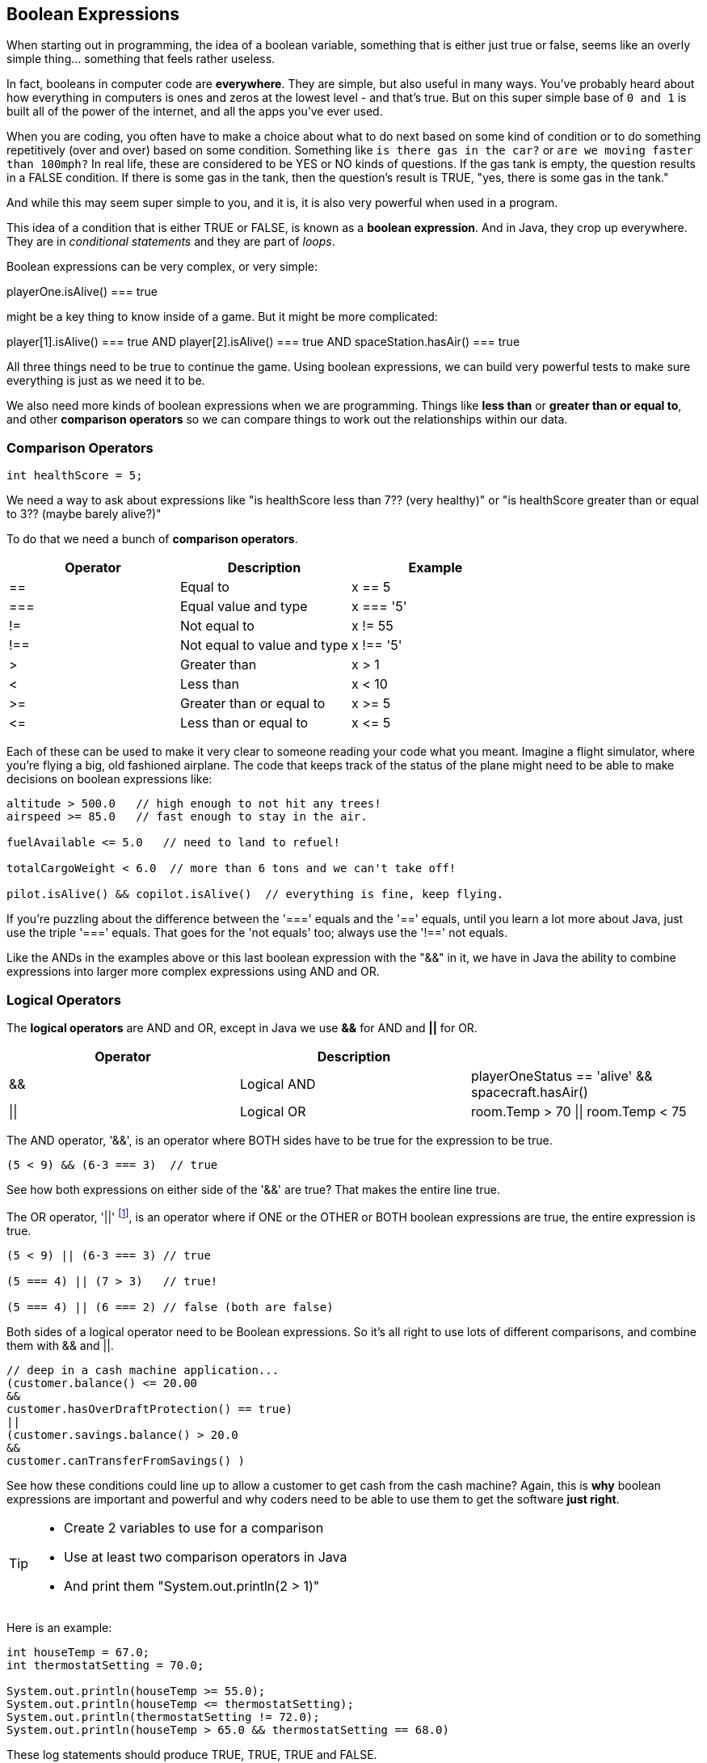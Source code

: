 
== Boolean Expressions

When starting out in programming, the idea of a boolean variable, something that is either just true or false, seems like an overly simple thing... something that feels rather useless.

In fact, booleans in computer code are *everywhere*. They are simple, but also useful in many ways. You've probably heard about how everything in computers is ones and zeros at the lowest level - and that's true. But on this super simple base of `0 and 1` is built all of the power of the internet, and all the apps you've ever used.

When you are coding, you often have to make a choice about what to do next based on some kind of condition or to do something repetitively (over and over) based on some condition. Something like `is there gas in the car?` or `are we moving faster than 100mph?` In real life, these are considered to be YES or NO kinds of questions. If the gas tank is empty, the question results in a FALSE condition. If there is some gas in the tank, then the question's result is TRUE, "yes, there is some gas in the tank."

And while this may seem super simple to you, and it is, it is also very powerful when used in a program. 

This idea of a condition that is either TRUE or FALSE, is known as a *boolean expression*. And in Java, they crop up everywhere. They are in _conditional statements_ and they are part of _loops_. 

Boolean expressions can be very complex, or very simple:

****
playerOne.isAlive() === true
****

might be a key thing to know inside of a game. But it might be more complicated:

****
player[1].isAlive() === true
AND
player[2].isAlive() === true
AND
spaceStation.hasAir() === true
****

All three things need to be true to continue the game. Using boolean expressions, we can build very powerful tests to make sure everything is just as we need it to be.

We also need more kinds of boolean expressions when we are programming. Things like *less than* or *greater than or equal to*, and other *comparison operators* so we can compare things to work out the relationships within our data.

=== Comparison Operators

[source, Java]
----
int healthScore = 5;
----

We need a way to ask about expressions like "is healthScore less than 7?? (very healthy)" or
"is healthScore greater than or equal to 3?? (maybe barely alive?)"

To do that we need a bunch of *comparison operators*.

[cols=",,",options="header",]
|===
|Operator |Description |Example
|== |Equal to |x == 5
|=== |Equal value and type |x === '5'
|!= |Not equal to |x != 55
|!== |Not equal to value and type |x !== '5'
|> |Greater than |x > 1
|< |Less than |x < 10
|>= |Greater than or equal to |x >= 5
|\<= |Less than or equal to |x \<= 5
|===

Each of these can be used to make it very clear to someone reading your code what you meant. Imagine a flight simulator, where you're flying a big, old fashioned airplane. The code that keeps track of the status of the plane might need to be able to make decisions on boolean expressions like:

[source]
----
altitude > 500.0   // high enough to not hit any trees!
airspeed >= 85.0   // fast enough to stay in the air.

fuelAvailable <= 5.0   // need to land to refuel!

totalCargoWeight < 6.0  // more than 6 tons and we can't take off!

pilot.isAlive() && copilot.isAlive()  // everything is fine, keep flying.
----

If you're puzzling about the difference between the '===' equals and the '==' equals, until you learn a lot more about Java, just use the triple '===' equals. That goes for the 'not equals' too; always use the '!==' not equals.

Like the ANDs in the examples above or this last boolean expression with the "&&" in it, we have in Java the ability to combine expressions into larger more complex expressions using AND and OR.

=== Logical Operators

The *logical operators* are AND and OR, except in Java we use *&&* for AND and *||* for OR.

[cols=",,",options="header",]
|===
|Operator |Description |
|&& |Logical AND |playerOneStatus == 'alive' && spacecraft.hasAir()
|\|\| |Logical OR |room.Temp > 70 \|\| room.Temp < 75
|===

The AND operator, '&&', is an operator where BOTH sides have to be true for the expression to be true.

[source]
----
(5 < 9) && (6-3 === 3)  // true
----

See how both expressions on either side of the '&&' are true? That makes the entire line true.

The OR operator, '||' footnote:[shift-backslash '\' on most keyboards], is an operator where if ONE or the OTHER or BOTH boolean expressions are true, the entire expression is true.


[source]
----
(5 < 9) || (6-3 === 3) // true

(5 === 4) || (7 > 3)   // true!

(5 === 4) || (6 === 2) // false (both are false)
----

Both sides of a logical operator need to be Boolean expressions. So it's all right to
use lots of different comparisons, and combine them with && and ||.

[source]
----
// deep in a cash machine application...
(customer.balance() <= 20.00 
&&
customer.hasOverDraftProtection() == true)
||
(customer.savings.balance() > 20.0
&&
customer.canTransferFromSavings() )
----

See how these conditions could line up to allow a customer to 
get cash from the cash machine? Again, this is *why* boolean expressions are important and powerful and
why coders need to be able to use them to get the software *just right*.


[TIP]
====
* Create 2 variables to use for a comparison 
* Use at least two comparison operators in Java
* And print them "System.out.println(2 > 1)"
====

Here is an example:

[source]
----
int houseTemp = 67.0;
int thermostatSetting = 70.0;

System.out.println(houseTemp >= 55.0);
System.out.println(houseTemp <= thermostatSetting);
System.out.println(thermostatSetting != 72.0);
System.out.println(houseTemp > 65.0 && thermostatSetting == 68.0)
----

These log statements should produce TRUE, TRUE, TRUE and FALSE.

